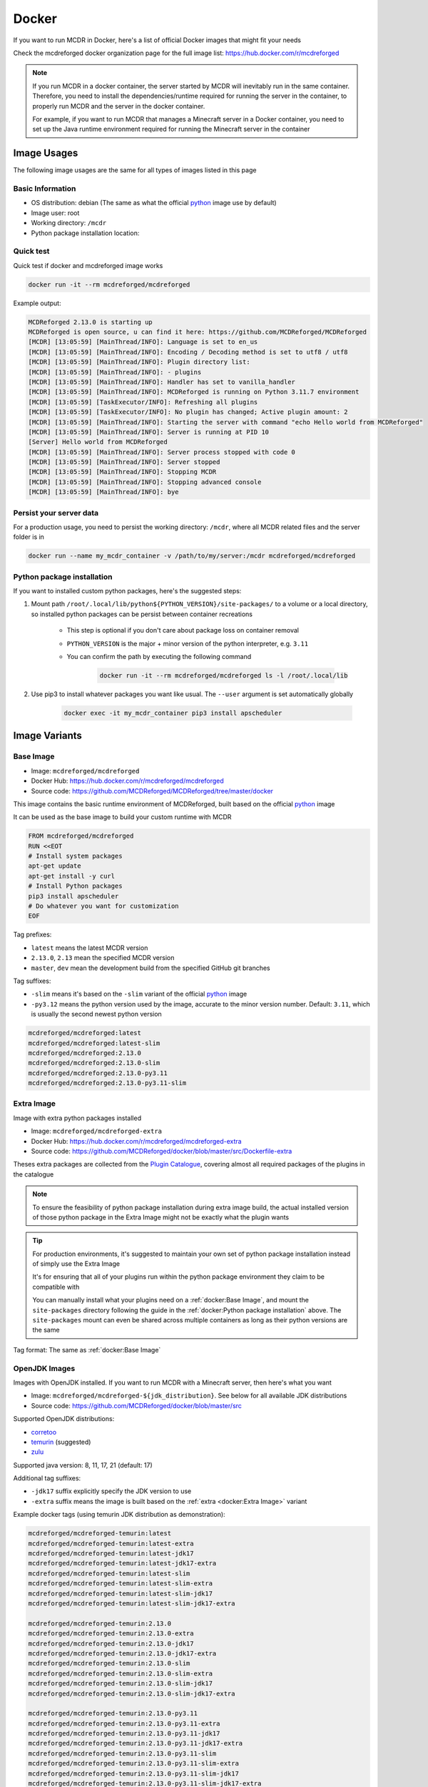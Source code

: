 
Docker
======

If you want to run MCDR in Docker, here's a list of official Docker images that might fit your needs

Check the mcdreforged docker organization page for the full image list: https://hub.docker.com/r/mcdreforged

.. note::

    If you run MCDR in a docker container, the server started by MCDR will inevitably run in the same container.
    Therefore, you need to install the dependencies/runtime required for running the server in the container,
    to properly run MCDR and the server in the docker container.

    For example, if you want to run MCDR that manages a Minecraft server in a Docker container,
    you need to set up the Java runtime environment required for running the Minecraft server in the container

Image Usages
------------

The following image usages are the same for all types of images listed in this page

Basic Information
^^^^^^^^^^^^^^^^^

- OS distribution: debian (The same as what the official `python <https://hub.docker.com/_/python>`__ image use by default)
- Image user: root
- Working directory: ``/mcdr``
- Python package installation location:

Quick test
^^^^^^^^^^

Quick test if docker and mcdreforged image works

.. code-block:: bash

    docker run -it --rm mcdreforged/mcdreforged

Example output:

.. code-block:: text

    MCDReforged 2.13.0 is starting up
    MCDReforged is open source, u can find it here: https://github.com/MCDReforged/MCDReforged
    [MCDR] [13:05:59] [MainThread/INFO]: Language is set to en_us
    [MCDR] [13:05:59] [MainThread/INFO]: Encoding / Decoding method is set to utf8 / utf8
    [MCDR] [13:05:59] [MainThread/INFO]: Plugin directory list:
    [MCDR] [13:05:59] [MainThread/INFO]: - plugins
    [MCDR] [13:05:59] [MainThread/INFO]: Handler has set to vanilla_handler
    [MCDR] [13:05:59] [MainThread/INFO]: MCDReforged is running on Python 3.11.7 environment
    [MCDR] [13:05:59] [TaskExecutor/INFO]: Refreshing all plugins
    [MCDR] [13:05:59] [TaskExecutor/INFO]: No plugin has changed; Active plugin amount: 2
    [MCDR] [13:05:59] [MainThread/INFO]: Starting the server with command "echo Hello world from MCDReforged"
    [MCDR] [13:05:59] [MainThread/INFO]: Server is running at PID 10
    [Server] Hello world from MCDReforged
    [MCDR] [13:05:59] [MainThread/INFO]: Server process stopped with code 0
    [MCDR] [13:05:59] [MainThread/INFO]: Server stopped
    [MCDR] [13:05:59] [MainThread/INFO]: Stopping MCDR
    [MCDR] [13:05:59] [MainThread/INFO]: Stopping advanced console
    [MCDR] [13:05:59] [MainThread/INFO]: bye

Persist your server data
^^^^^^^^^^^^^^^^^^^^^^^^

For a production usage, you need to persist the working directory: ``/mcdr``,
where all MCDR related files and the server folder is in

.. code-block:: bash

    docker run --name my_mcdr_container -v /path/to/my/server:/mcdr mcdreforged/mcdreforged

Python package installation
^^^^^^^^^^^^^^^^^^^^^^^^^^^

If you want to installed custom python packages, here's the suggested steps:

1. Mount path ``/root/.local/lib/python${PYTHON_VERSION}/site-packages/`` to a volume or a local directory,
   so installed python packages can be persist between container recreations

    - This step is optional if you don't care about package loss on container removal

    - ``PYTHON_VERSION`` is the major + minor version of the python interpreter, e.g. ``3.11``

    - You can confirm the path by executing the following command

        .. code-block:: bash

            docker run -it --rm mcdreforged/mcdreforged ls -l /root/.local/lib

2. Use pip3 to install whatever packages you want like usual. The ``--user`` argument is set automatically globally

    .. code-block:: bash

        docker exec -it my_mcdr_container pip3 install apscheduler

Image Variants
--------------

Base Image
^^^^^^^^^^

- Image: ``mcdreforged/mcdreforged``
- Docker Hub: https://hub.docker.com/r/mcdreforged/mcdreforged
- Source code: https://github.com/MCDReforged/MCDReforged/tree/master/docker

This image contains the basic runtime environment of MCDReforged, built based on the official `python <https://hub.docker.com/_/python>`__ image

It can be used as the base image to build your custom runtime with MCDR

.. code-block:: dockerfile

    FROM mcdreforged/mcdreforged
    RUN <<EOT
    # Install system packages
    apt-get update
    apt-get install -y curl
    # Install Python packages
    pip3 install apscheduler
    # Do whatever you want for customization
    EOF

Tag prefixes:

- ``latest`` means the latest MCDR version
- ``2.13.0``, ``2.13`` mean the specified MCDR version
- ``master``, ``dev`` mean the development build from the specified GitHub git branches

Tag suffixes:

- ``-slim`` means it's based on the ``-slim`` variant of the official `python <https://hub.docker.com/_/python>`__ image
- ``-py3.12`` means the python version used by the image, accurate to the minor version number. Default: ``3.11``, which is usually the second newest python version

.. code-block:: text

    mcdreforged/mcdreforged:latest
    mcdreforged/mcdreforged:latest-slim
    mcdreforged/mcdreforged:2.13.0
    mcdreforged/mcdreforged:2.13.0-slim
    mcdreforged/mcdreforged:2.13.0-py3.11
    mcdreforged/mcdreforged:2.13.0-py3.11-slim

Extra Image
^^^^^^^^^^^^

Image with extra python packages installed

- Image: ``mcdreforged/mcdreforged-extra``
- Docker Hub: https://hub.docker.com/r/mcdreforged/mcdreforged-extra
- Source code: https://github.com/MCDReforged/docker/blob/master/src/Dockerfile-extra

Theses extra packages are collected from the `Plugin Catalogue <https://github.com/MCDReforged/PluginCatalogue>`__,
covering almost all required packages of the plugins in the catalogue

.. note::

    To ensure the feasibility of python package installation during extra image build,
    the actual installed version of those python package in the Extra Image might not be exactly what the plugin wants

.. tip::

    For production environments, it's suggested to maintain your own set of python package installation instead of simply use the Extra Image

    It's for ensuring that all of your plugins run within the python package environment they claim to be compatible with

    You can manually install what your plugins need on a :ref:`docker:Base Image`,
    and mount the ``site-packages`` directory following the guide in the :ref:`docker:Python package installation` above.
    The ``site-packages`` mount can even be shared across multiple containers as long as their python versions are the same

Tag format: The same as :ref:`docker:Base Image`

OpenJDK Images
^^^^^^^^^^^^^^

Images with OpenJDK installed. If you want to run MCDR with a Minecraft server, then here's what you want

- Image: ``mcdreforged/mcdreforged-${jdk_distribution}``. See below for all available JDK distributions
- Source code: https://github.com/MCDReforged/docker/blob/master/src

Supported OpenJDK distributions:

- `corretoo <https://aws.amazon.com/corretto/>`__
- `temurin <https://adoptium.net/temurin/>`__ (suggested)
- `zulu <https://www.azul.com/downloads/?package=jdk#zulu>`__

Supported java version: 8, 11, 17, 21 (default: 17)

Additional tag suffixes:

- ``-jdk17`` suffix explicitly specify the JDK version to use
- ``-extra`` suffix means the image is built based on the :ref:`extra <docker:Extra Image>` variant

Example docker tags (using temurin JDK distribution as demonstration):

.. code-block:: text

    mcdreforged/mcdreforged-temurin:latest
    mcdreforged/mcdreforged-temurin:latest-extra
    mcdreforged/mcdreforged-temurin:latest-jdk17
    mcdreforged/mcdreforged-temurin:latest-jdk17-extra
    mcdreforged/mcdreforged-temurin:latest-slim
    mcdreforged/mcdreforged-temurin:latest-slim-extra
    mcdreforged/mcdreforged-temurin:latest-slim-jdk17
    mcdreforged/mcdreforged-temurin:latest-slim-jdk17-extra

    mcdreforged/mcdreforged-temurin:2.13.0
    mcdreforged/mcdreforged-temurin:2.13.0-extra
    mcdreforged/mcdreforged-temurin:2.13.0-jdk17
    mcdreforged/mcdreforged-temurin:2.13.0-jdk17-extra
    mcdreforged/mcdreforged-temurin:2.13.0-slim
    mcdreforged/mcdreforged-temurin:2.13.0-slim-extra
    mcdreforged/mcdreforged-temurin:2.13.0-slim-jdk17
    mcdreforged/mcdreforged-temurin:2.13.0-slim-jdk17-extra

    mcdreforged/mcdreforged-temurin:2.13.0-py3.11
    mcdreforged/mcdreforged-temurin:2.13.0-py3.11-extra
    mcdreforged/mcdreforged-temurin:2.13.0-py3.11-jdk17
    mcdreforged/mcdreforged-temurin:2.13.0-py3.11-jdk17-extra
    mcdreforged/mcdreforged-temurin:2.13.0-py3.11-slim
    mcdreforged/mcdreforged-temurin:2.13.0-py3.11-slim-extra
    mcdreforged/mcdreforged-temurin:2.13.0-py3.11-slim-jdk17
    mcdreforged/mcdreforged-temurin:2.13.0-py3.11-slim-jdk17-extra
